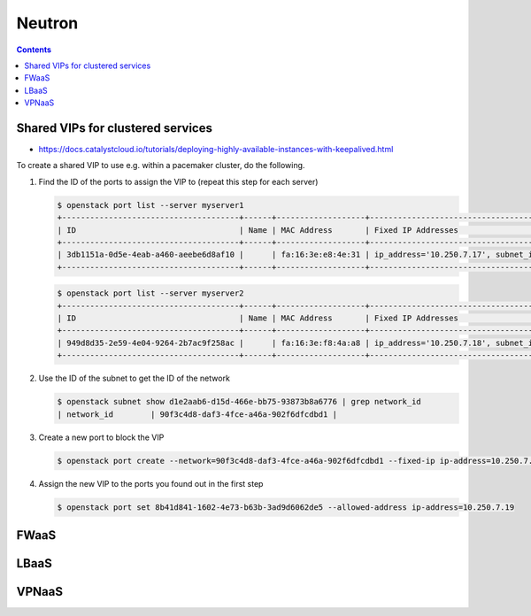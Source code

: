 =======
Neutron
=======

.. contents::

Shared VIPs for clustered services
==================================

* https://docs.catalystcloud.io/tutorials/deploying-highly-available-instances-with-keepalived.html

To create a shared VIP to use e.g. within a pacemaker cluster, do the following.


1. Find the ID of the ports to assign the VIP to (repeat this step for each server)

   .. code-block:: console

      $ openstack port list --server myserver1
      +--------------------------------------+------+-------------------+----------------------------------------------------------------------------+--------+
      | ID                                   | Name | MAC Address       | Fixed IP Addresses                                                         | Status |
      +--------------------------------------+------+-------------------+----------------------------------------------------------------------------+--------+
      | 3db1151a-0d5e-4eab-a460-aeebe6d8af10 |      | fa:16:3e:e8:4e:31 | ip_address='10.250.7.17', subnet_id='d1e2aab6-d15d-466e-bb75-93873b8a6776' | ACTIVE |
      +--------------------------------------+------+-------------------+----------------------------------------------------------------------------+--------+

   .. code-block:: console

      $ openstack port list --server myserver2
      +--------------------------------------+------+-------------------+----------------------------------------------------------------------------+--------+
      | ID                                   | Name | MAC Address       | Fixed IP Addresses                                                         | Status |
      +--------------------------------------+------+-------------------+----------------------------------------------------------------------------+--------+
      | 949d8d35-2e59-4e04-9264-2b7ac9f258ac |      | fa:16:3e:f8:4a:a8 | ip_address='10.250.7.18', subnet_id='d1e2aab6-d15d-466e-bb75-93873b8a6776' | ACTIVE |
      +--------------------------------------+------+-------------------+----------------------------------------------------------------------------+--------+


2. Use the ID of the subnet to get the ID of the network

   .. code-block:: console

      $ openstack subnet show d1e2aab6-d15d-466e-bb75-93873b8a6776 | grep network_id
      | network_id        | 90f3c4d8-daf3-4fce-a46a-902f6dfcdbd1 |

3. Create a new port to block the VIP

   .. code-block:: console

      $ openstack port create --network=90f3c4d8-daf3-4fce-a46a-902f6dfcdbd1 --fixed-ip ip-address=10.250.7.19 subnet=d1e2aab6-d15d-466e-bb75-93873b8a6776

4. Assign the new VIP to the ports you found out in the first step

   .. code-block:: console

      $ openstack port set 8b41d841-1602-4e73-b63b-3ad9d6062de5 --allowed-address ip-address=10.250.7.19

FWaaS
=====

LBaaS
=====

VPNaaS
======
